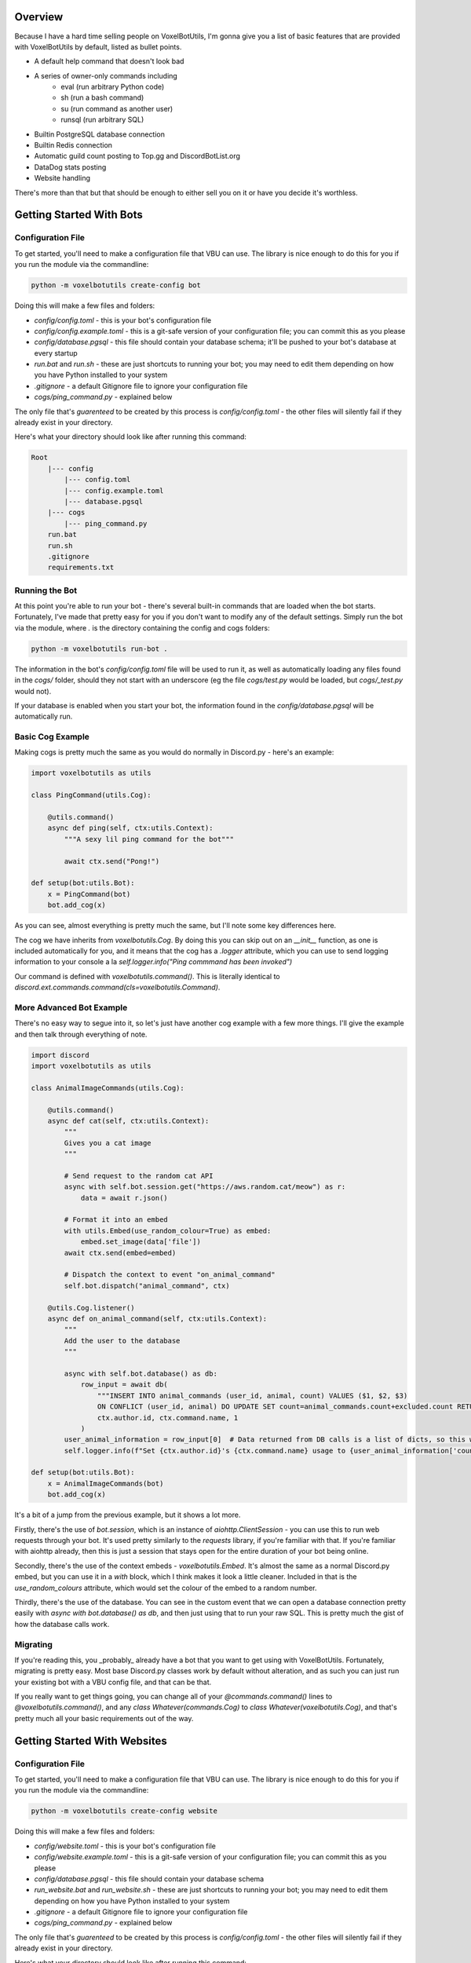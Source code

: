 Overview
===========================================

Because I have a hard time selling people on VoxelBotUtils, I'm gonna give you a list of basic features that are provided with VoxelBotUtils by default, listed as bullet points.

* A default help command that doesn't look bad
* A series of owner-only commands including
    * eval (run arbitrary Python code)
    * sh (run a bash command)
    * su (run command as another user)
    * runsql (run arbitrary SQL)
* Builtin PostgreSQL database connection
* Builtin Redis connection
* Automatic guild count posting to Top.gg and DiscordBotList.org
* DataDog stats posting
* Website handling

There's more than that but that should be enough to either sell you on it or have you decide it's worthless.

Getting Started With Bots
===========================================

Configuration File
-------------------------------------

To get started, you'll need to make a configuration file that VBU can use. The library is nice enough to do this for you if you run the module via the commandline:

.. code-block:: bash

    python -m voxelbotutils create-config bot

Doing this will make a few files and folders:

* `config/config.toml` - this is your bot's configuration file
* `config/config.example.toml` - this is a git-safe version of your configuration file; you can commit this as you please
* `config/database.pgsql` - this file should contain your database schema; it'll be pushed to your bot's database at every startup
* `run.bat` and `run.sh` - these are just shortcuts to running your bot; you may need to edit them depending on how you have Python installed to your system
* `.gitignore` - a default Gitignore file to ignore your configuration file
* `cogs/ping_command.py` - explained below

The only file that's *guarenteed* to be created by this process is `config/config.toml` - the other files will silently fail if they already exist in your directory.

Here's what your directory should look like after running this command:

.. code-block:: none

    Root
        |--- config
            |--- config.toml
            |--- config.example.toml
            |--- database.pgsql
        |--- cogs
            |--- ping_command.py
        run.bat
        run.sh
        .gitignore
        requirements.txt

Running the Bot
---------------------------------------

At this point you're able to run your bot - there's several built-in commands that are loaded when the bot starts. Fortunately, I've made that pretty easy for you if you don't want to modify any of the default settings. Simply run the bot via the module, where `.` is the directory containing the config and cogs folders:

.. code-block:: bash

    python -m voxelbotutils run-bot .

The information in the bot's `config/config.toml` file will be used to run it, as well as automatically loading any files found in the `cogs/` folder, should they not start with an underscore (eg the file `cogs/test.py` would be loaded, but `cogs/_test.py` would not).

If your database is enabled when you start your bot, the information found in the `config/database.pgsql` will be automatically run.

Basic Cog Example
--------------------------------------

Making cogs is pretty much the same as you would do normally in Discord.py - here's an example:

.. code-block:: python

    import voxelbotutils as utils

    class PingCommand(utils.Cog):

        @utils.command()
        async def ping(self, ctx:utils.Context):
            """A sexy lil ping command for the bot"""

            await ctx.send("Pong!")

    def setup(bot:utils.Bot):
        x = PingCommand(bot)
        bot.add_cog(x)

As you can see, almost everything is pretty much the same, but I'll note some key differences here.

The cog we have inherits from `voxelbotutils.Cog`. By doing this you can skip out on an `__init__` function, as one is included automatically for you, and it means that the cog has a `.logger` attribute, which you can use to send logging information to your console a la `self.logger.info("Ping commmand has been invoked")`

Our command is defined with `voxelbotutils.command()`. This is literally identical to `discord.ext.commands.command(cls=voxelbotutils.Command)`.

More Advanced Bot Example
--------------------------------------

There's no easy way to segue into it, so let's just have another cog example with a few more things. I'll give the example and then talk through everything of note.

.. code-block:: python

    import discord
    import voxelbotutils as utils

    class AnimalImageCommands(utils.Cog):

        @utils.command()
        async def cat(self, ctx:utils.Context):
            """
            Gives you a cat image
            """

            # Send request to the random cat API
            async with self.bot.session.get("https://aws.random.cat/meow") as r:
                data = await r.json()

            # Format it into an embed
            with utils.Embed(use_random_colour=True) as embed:
                embed.set_image(data['file'])
            await ctx.send(embed=embed)

            # Dispatch the context to event "on_animal_command"
            self.bot.dispatch("animal_command", ctx)

        @utils.Cog.listener()
        async def on_animal_command(self, ctx:utils.Context):
            """
            Add the user to the database
            """

            async with self.bot.database() as db:
                row_input = await db(
                    """INSERT INTO animal_commands (user_id, animal, count) VALUES ($1, $2, $3)
                    ON CONFLICT (user_id, animal) DO UPDATE SET count=animal_commands.count+excluded.count RETURNING *""",
                    ctx.author.id, ctx.command.name, 1
                )
            user_animal_information = row_input[0]  # Data returned from DB calls is a list of dicts, so this would be [{'user_id': ctx.author.id, ...}]
            self.logger.info(f"Set {ctx.author.id}'s {ctx.command.name} usage to {user_animal_information['count']}")

    def setup(bot:utils.Bot):
        x = AnimalImageCommands(bot)
        bot.add_cog(x)

It's a bit of a jump from the previous example, but it shows a lot more.

Firstly, there's the use of `bot.session`, which is an instance of `aiohttp.ClientSession` - you can use this to run web requests through your bot. It's used pretty similarly to the `requests` library, if you're familiar with that. If you're familiar with aiohttp already, then this is just a session that stays open for the entire duration of your bot being online.

Secondly, there's the use of the context embeds - `voxelbotutils.Embed`. It's almost the same as a normal Discord.py embed, but you can use it in a `with` block, which I think makes it look a little cleaner. Included in that is the `use_random_colours` attribute, which would set the colour of the embed to a random number.

Thirdly, there's the use of the database. You can see in the custom event that we can open a database connection pretty easily with `async with bot.database() as db`, and then just using that to run your raw SQL. This is pretty much the gist of how the database calls work.

Migrating
--------------------------------------

If you're reading this, you _probably_ already have a bot that you want to get using with VoxelBotUtils. Fortunately, migrating is pretty easy. Most base Discord.py classes work by default without alteration, and as such you can just run your existing bot with a VBU config file, and that can be that.

If you really want to get things going, you can change all of your `@commands.command()` lines to `@voxelbotutils.command()`, and any `class Whatever(commands.Cog)` to `class Whatever(voxelbotutils.Cog)`, and that's pretty much all your basic requirements out of the way.

Getting Started With Websites
===========================================

Configuration File
-------------------------------------

To get started, you'll need to make a configuration file that VBU can use. The library is nice enough to do this for you if you run the module via the commandline:

.. code-block:: bash

    python -m voxelbotutils create-config website

Doing this will make a few files and folders:

* `config/website.toml` - this is your bot's configuration file
* `config/website.example.toml` - this is a git-safe version of your configuration file; you can commit this as you please
* `config/database.pgsql` - this file should contain your database schema
* `run_website.bat` and `run_website.sh` - these are just shortcuts to running your bot; you may need to edit them depending on how you have Python installed to your system
* `.gitignore` - a default Gitignore file to ignore your configuration file
* `cogs/ping_command.py` - explained below

The only file that's *guarenteed* to be created by this process is `config/config.toml` - the other files will silently fail if they already exist in your directory.

Here's what your directory should look like after running this command:

.. code-block:: none

    Root
        |--- config
            |--- website.toml
            |--- website.example.toml
            |--- database.pgsql
        |--- website
            |--- static
                |--- .gitkeep
            |--- templates
                |--- .gitkeep
            |--- frontend.py
            |--- backend.py
        run_webste.bat
        run_webste.sh
        .gitignore
        requirements.txt

Running the Website
---------------------------------------

You can write your website routes in the `frontend.py` and `backend.py` files (as well as any other files you specify in your config) and run your website like so:

.. code-block:: bash

    python -m voxelbotutils run-website .
